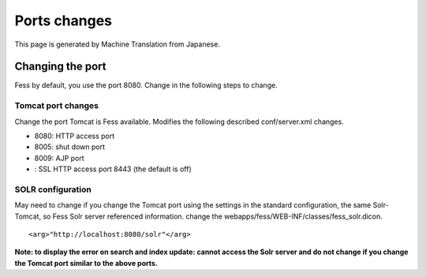 =============
Ports changes
=============

This page is generated by Machine Translation from Japanese.

Changing the port
=================

Fess by default, you use the port 8080. Change in the following steps to
change.

Tomcat port changes
-------------------

Change the port Tomcat is Fess available. Modifies the following
described conf/server.xml changes.

-  8080: HTTP access port

-  8005: shut down port

-  8009: AJP port

-  : SSL HTTP access port 8443 (the default is off)

SOLR configuration
------------------

May need to change if you change the Tomcat port using the settings in
the standard configuration, the same Solr-Tomcat, so Fess Solr server
referenced information. change the
webapps/fess/WEB-INF/classes/fess\_solr.dicon.

::

    <arg>"http://localhost:8080/solr"</arg>

**Note: to display the error on search and index update: cannot access
the Solr server and do not change if you change the Tomcat port similar
to the above ports.**
